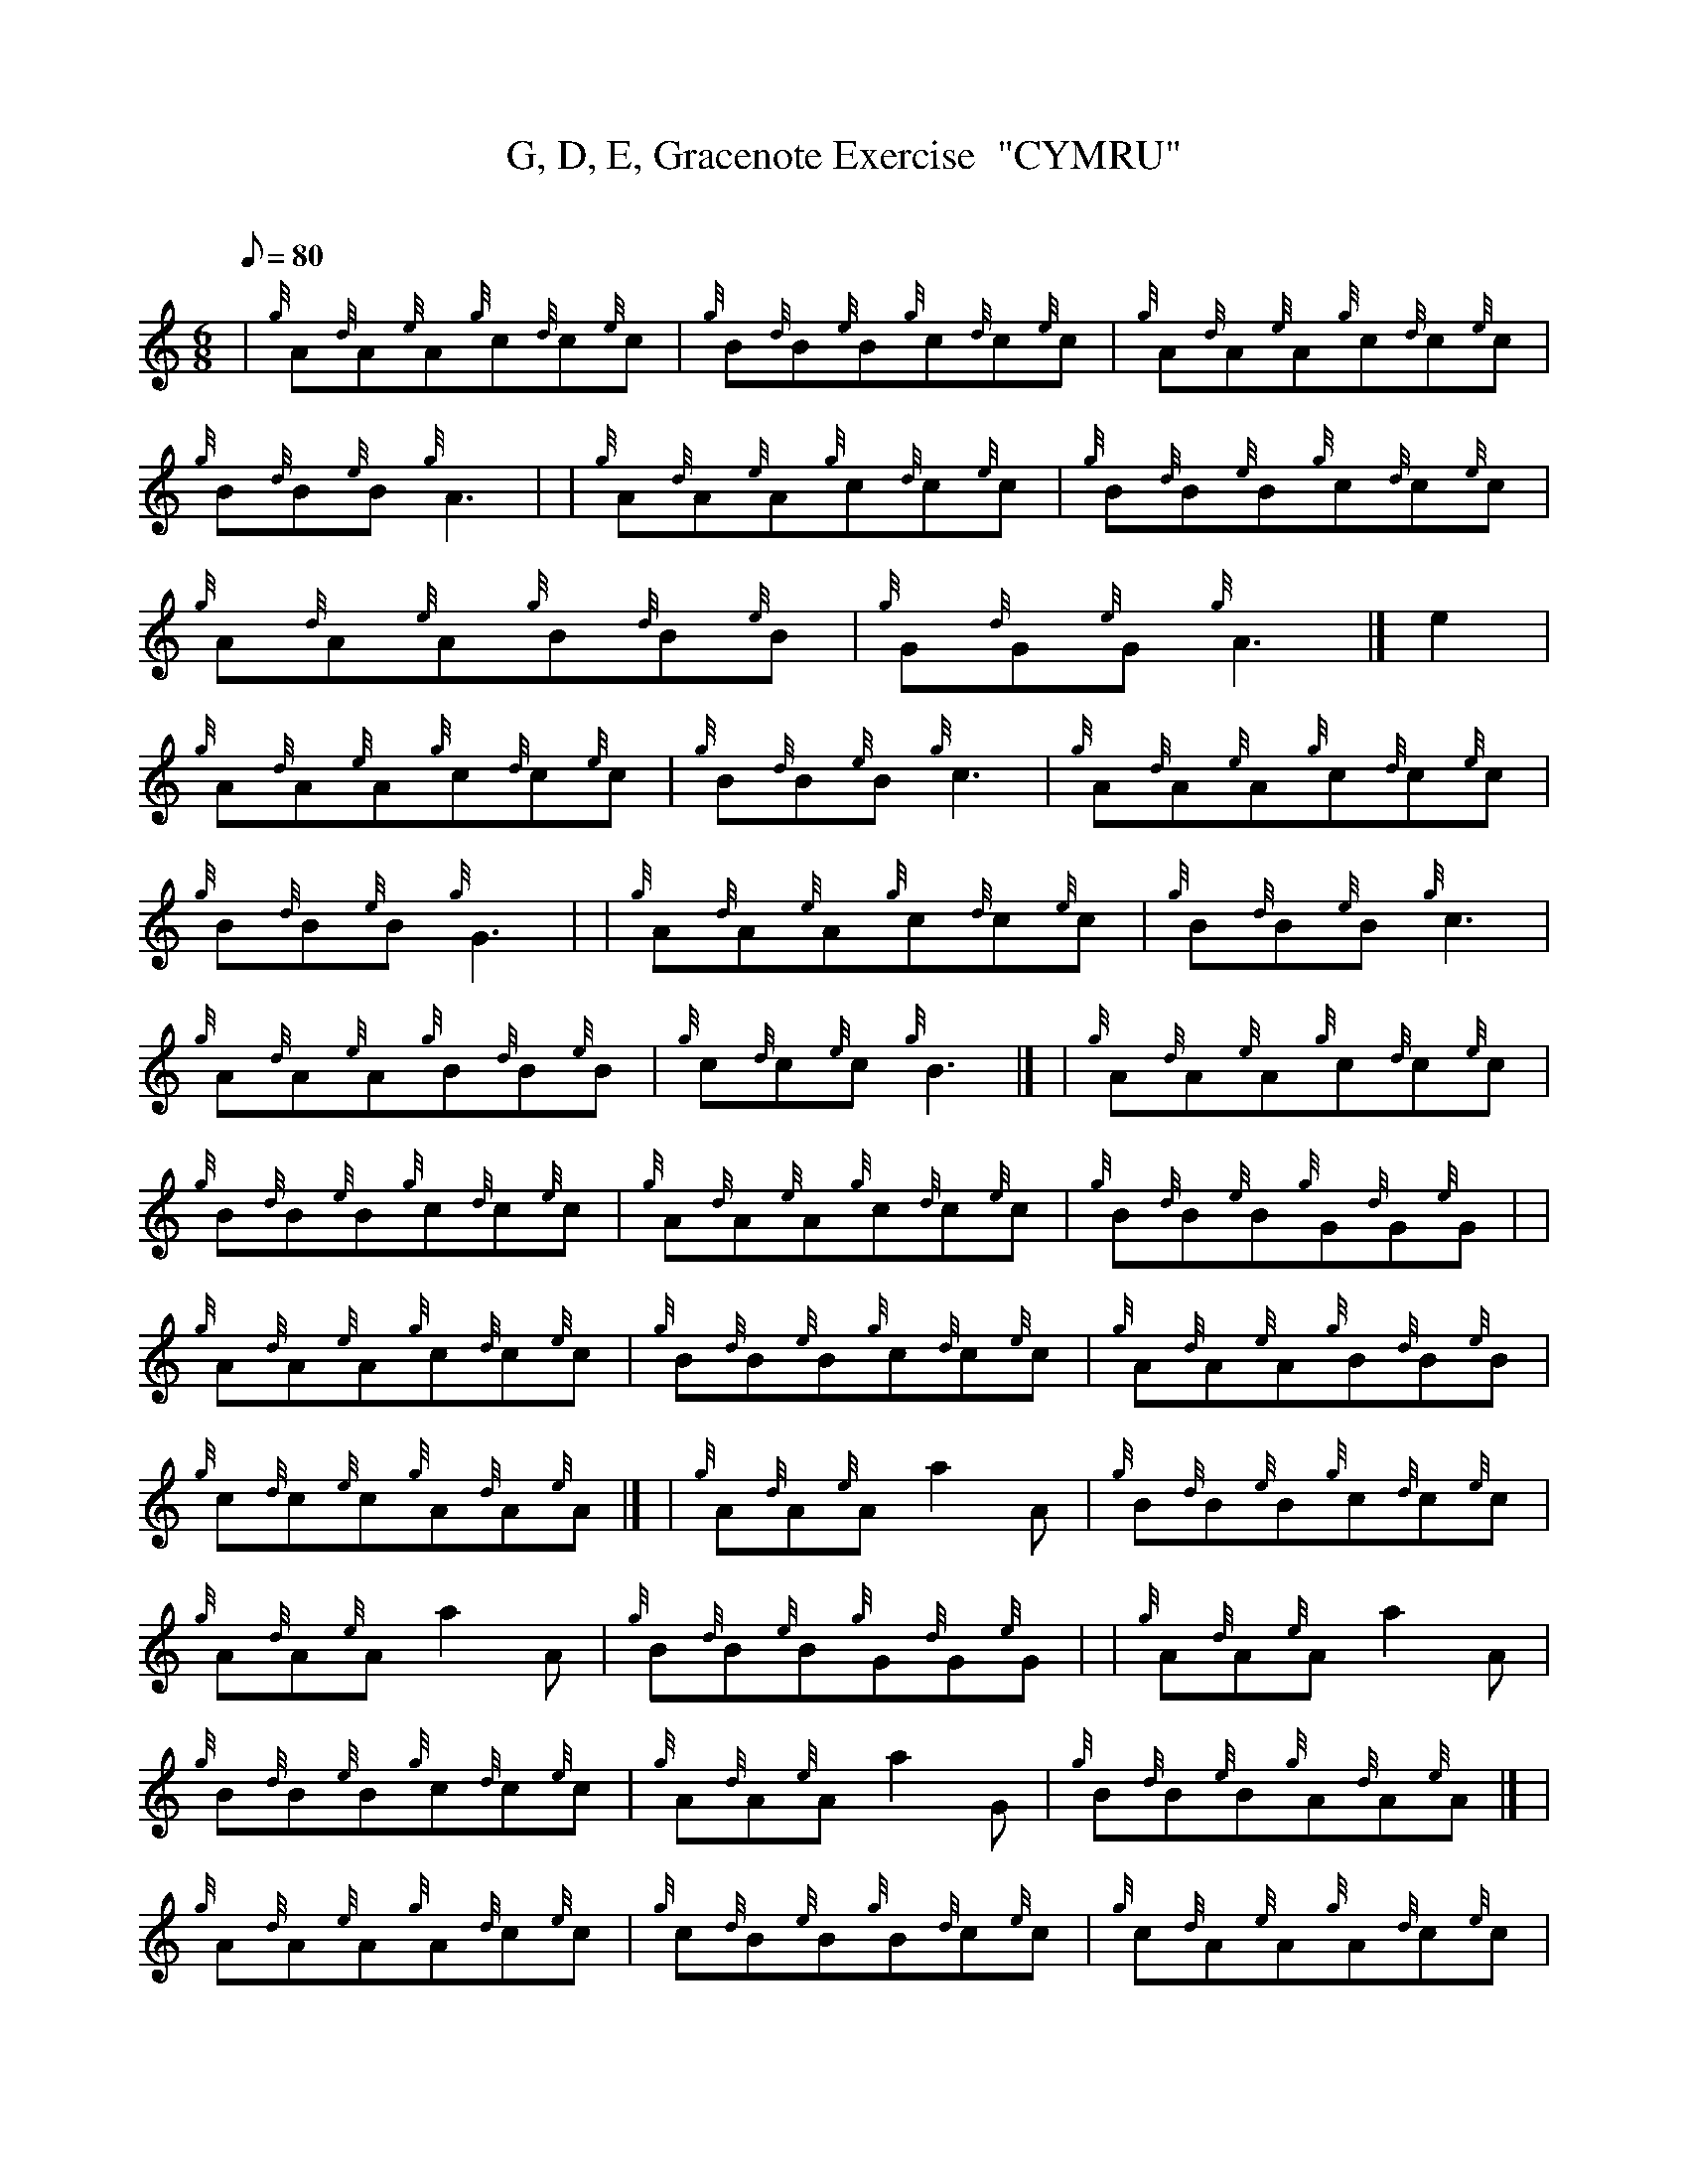 X: 1
T:G, D, E, Gracenote Exercise  "CYMRU"
M:6/8
L:1/8
Q:80
C:
S:
K:HP
| {g}A{d}A{e}A{g}c{d}c{e}c|
{g}B{d}B{e}B{g}c{d}c{e}c|
{g}A{d}A{e}A{g}c{d}c{e}c|  !
{g}B{d}B{e}B{g}A3| |
{g}A{d}A{e}A{g}c{d}c{e}c|
{g}B{d}B{e}B{g}c{d}c{e}c|  !
{g}A{d}A{e}A{g}B{d}B{e}B|
{g}G{d}G{e}G{g}A3|]
e2|  !
{g}A{d}A{e}A{g}c{d}c{e}c|
{g}B{d}B{e}B{g}c3|
{g}A{d}A{e}A{g}c{d}c{e}c|  !
{g}B{d}B{e}B{g}G3| |
{g}A{d}A{e}A{g}c{d}c{e}c|
{g}B{d}B{e}B{g}c3|  !
{g}A{d}A{e}A{g}B{d}B{e}B|
{g}c{d}c{e}c{g}B3|] |
{g}A{d}A{e}A{g}c{d}c{e}c|  !
{g}B{d}B{e}B{g}c{d}c{e}c|
{g}A{d}A{e}A{g}c{d}c{e}c|
{g}B{d}B{e}B{g}G{d}G{e}G| |  !
{g}A{d}A{e}A{g}c{d}c{e}c|
{g}B{d}B{e}B{g}c{d}c{e}c|
{g}A{d}A{e}A{g}B{d}B{e}B|  !
{g}c{d}c{e}c{g}A{d}A{e}A|] |
{g}A{d}A{e}Aa2A|
{g}B{d}B{e}B{g}c{d}c{e}c|  !
{g}A{d}A{e}Aa2A|
{g}B{d}B{e}B{g}G{d}G{e}G| |
{g}A{d}A{e}Aa2A|  !
{g}B{d}B{e}B{g}c{d}c{e}c|
{g}A{d}A{e}Aa2G|
{g}B{d}B{e}B{g}A{d}A{e}A|] |  !
{g}A{d}A{e}A{g}A{d}c{e}c|
{g}c{d}B{e}B{g}B{d}c{e}c|
{g}c{d}A{e}A{g}A{d}c{e}c|  !
{g}c{d}B{e}B{g}B{d}G{e}G| |
{g}G{d}A{e}A{g}A{d}c{e}c|
{g}c{d}B{e}B{g}B{d}c{e}c|  !
{g}c{d}A{e}A{g}A{d}B{e}B|
{g}B{d}c{e}c{g}c{d}A{e}A|]
